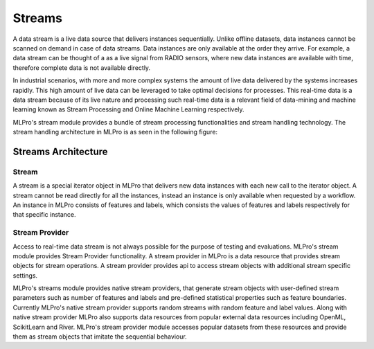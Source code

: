 Streams
=======

A data stream is a live data source that delivers instances sequentially. Unlike offline datasets, data
instances cannot be scanned on demand in case of data streams. Data instances are only available at the order they
arrive. For example, a data stream can be thought of a as a live signal from RADIO sensors, where new data instances
are available with time, therefore complete data is not available directly.

In industrial scenarios, with more and more complex systems the amount of live data delivered by the systems increases
rapidly. This high amount of live data can be leveraged to take optimal decisions for processes. This real-time data
is a data stream because of  its live nature and processing such real-time data is a relevant field of data-mining
and machine learning known as Stream Processing and Online Machine Learning respectively.

MLPro's stream module provides a bundle of stream processing functionalities and stream handling technology. The
stream handling architecture in MLPro is as seen in the following figure:




Streams Architecture
____________________

Stream
------
A stream is a special iterator object in MLPro that delivers new data instances with each new call to the iterator
object. A stream cannot be read directly for all the instances, instead an instance is only available when requested
by a workflow. An instance in MLPro consists of features and labels, which consists the values of features and labels
respectively for that specific instance.

Stream Provider
---------------
Access to real-time data stream is not always possible for the purpose of testing and evaluations. MLPro's stream
module provides Stream Provider functionality. A stream provider in MLPro is a data resource that provides stream
objects for stream operations. A stream provider provides api to access stream objects with additional stream
specific settings.

MLPro's streams module provides native stream providers, that generate stream objects with user-defined stream
parameters such as number of features and labels and pre-defined statistical properties such as feature boundaries.
Currently MLPro's native stream provider supports random streams with random feature and label values. Along with
native stream provider MLPro also supports data resources from popular external data resources including OpenML,
ScikitLearn and River. MLPro's stream provider module accesses popular datasets from these resources and provide them
as stream objects that imitate the sequential behaviour.

